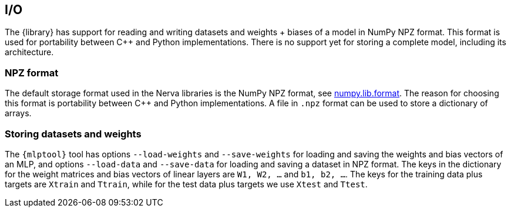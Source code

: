 // tag::io[]
[[io]]
== I/O
The {library} has support for reading and writing datasets and weights + biases of a model in NumPy NPZ format.
This format is used for portability between C++ and Python implementations.
There is no support yet for storing a complete model, including its architecture.

=== NPZ format
The default storage format used in the Nerva libraries is the NumPy NPZ format, see link:https://numpy.org/doc/stable/reference/generated/numpy.lib.format.html[numpy.lib.format]. The reason for choosing this format is portability between C++ and Python implementations. A file in `.npz` format can be used to store a dictionary of arrays.

=== Storing datasets and weights
The `{mlptool}` tool has options `--load-weights` and `--save-weights` for loading and saving the weights and bias vectors of an MLP, and options `--load-data` and `--save-data` for loading and saving a dataset in NPZ format. The keys in the dictionary for the weight matrices and bias vectors of linear layers are `W1, W2, ...` and `b1, b2, ...`. The keys for the training data plus targets are `Xtrain` and `Ttrain`, while for the test data plus targets we use `Xtest` and `Ttest`.
// end::io[]
